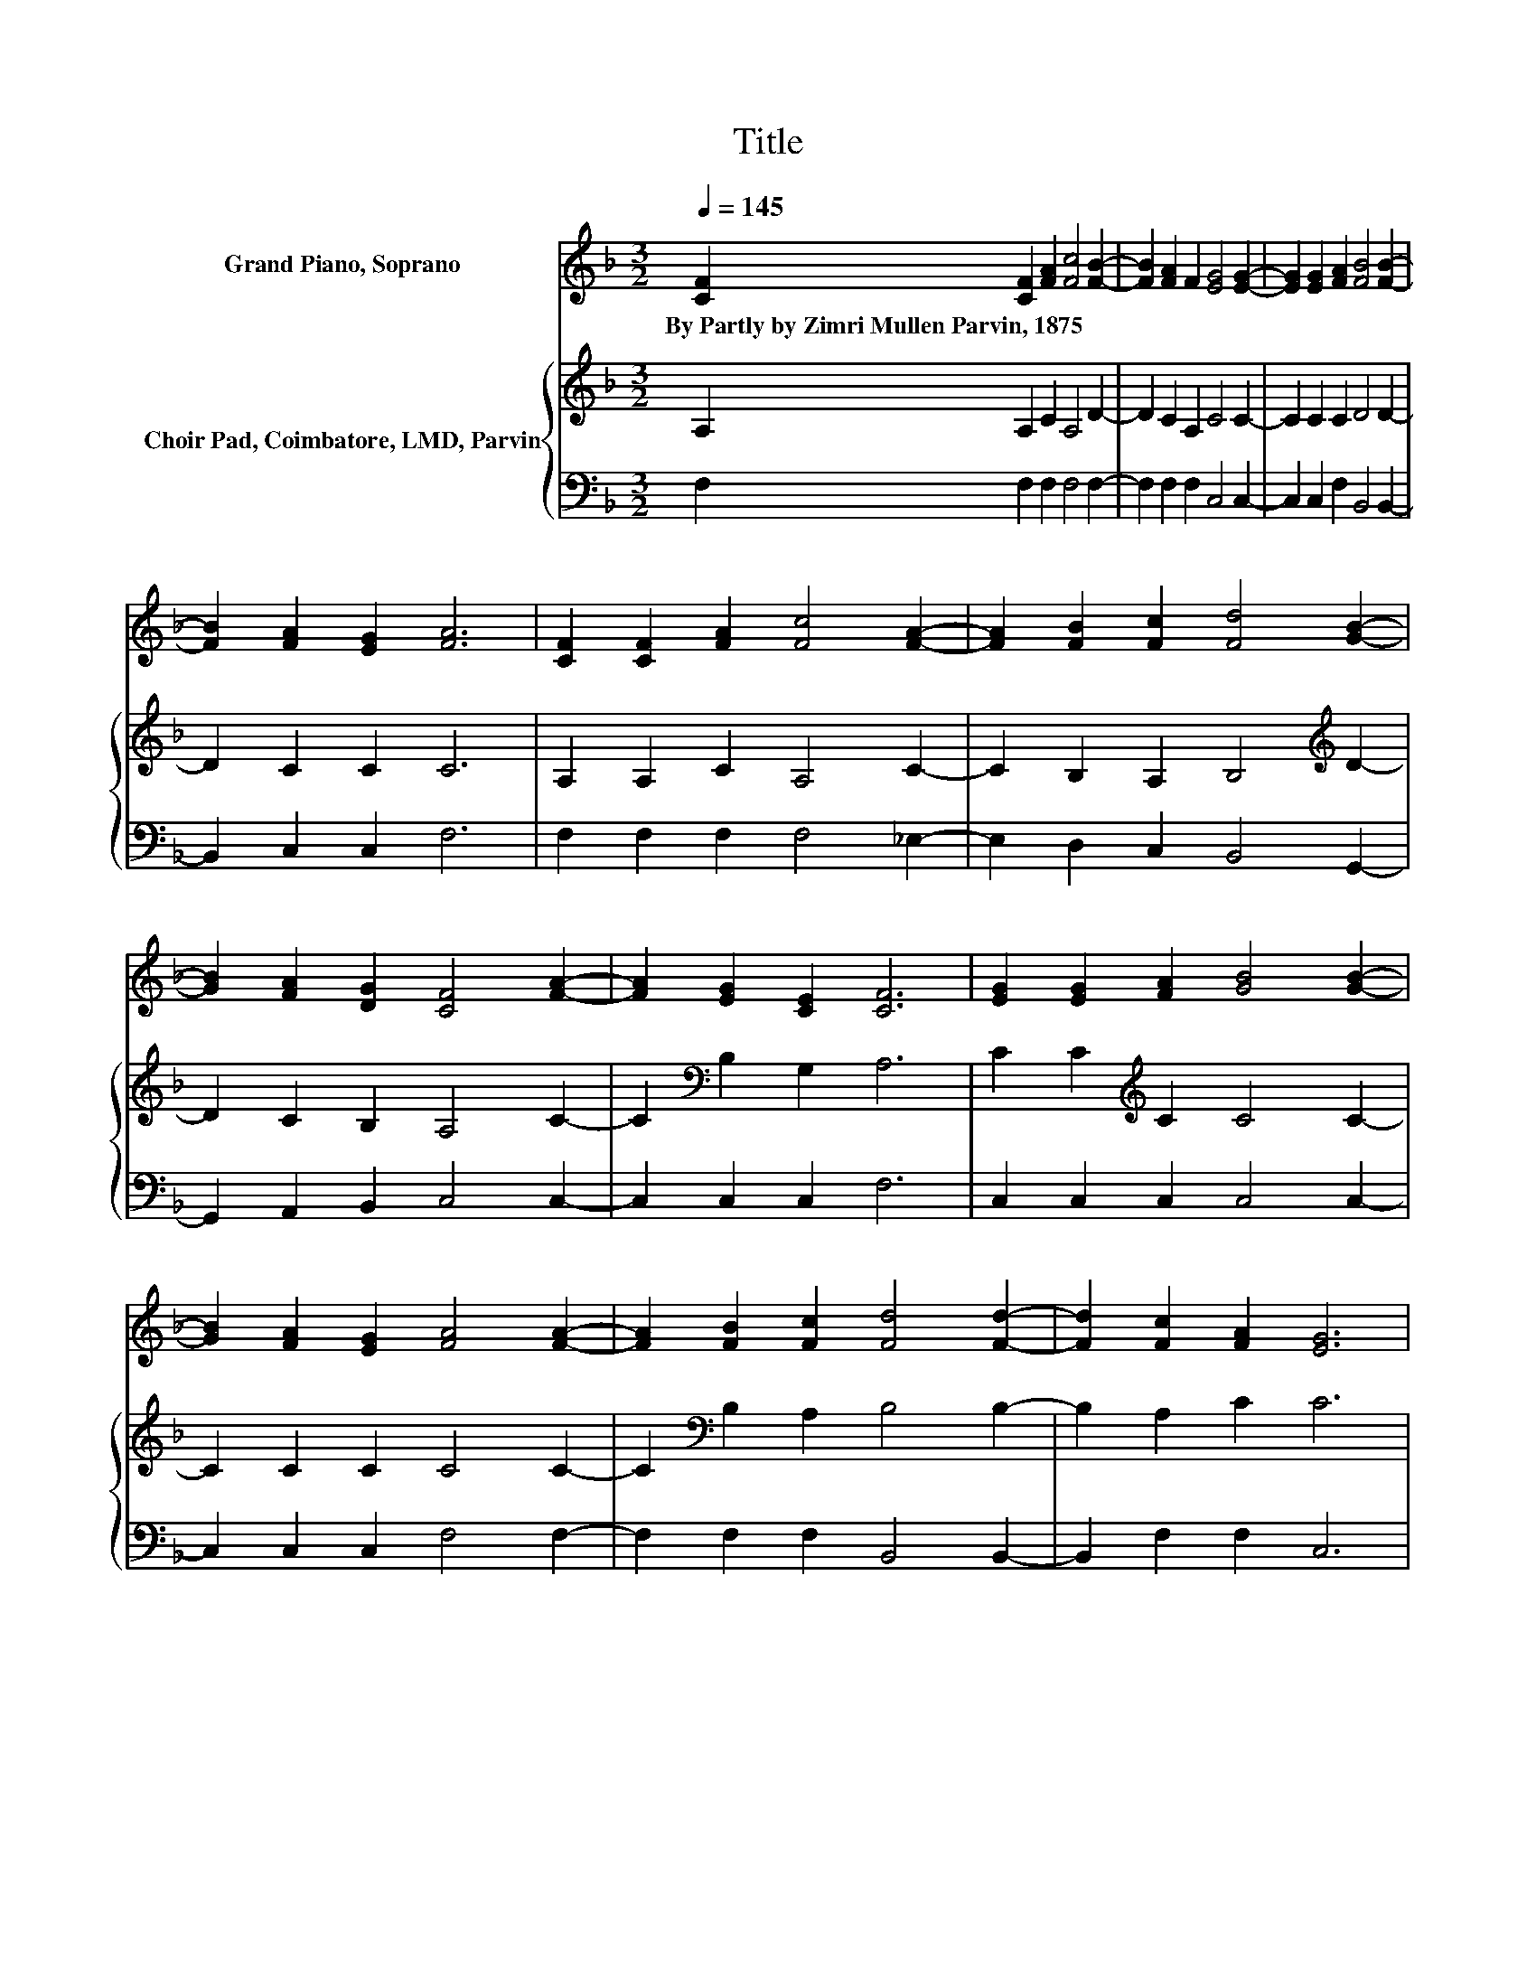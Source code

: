 X:1
T:Title
%%score ( 1 2 ) { 3 | 4 }
L:1/8
Q:1/4=145
M:3/2
K:F
V:1 treble nm="Grand Piano, Soprano"
V:2 treble 
V:3 treble nm="Choir Pad, Coimbatore, LMD, Parvin"
V:4 bass 
V:1
 [CF]2 [CF]2 [FA]2 [Fc]4 [FB]2- | [FB]2 [FA]2 F2 [EG]4 [EG]2- | [EG]2 [EG]2 [FA]2 [FB]4 [FB]2- | %3
w: By~Partly~by~Zimri~Mullen~Parvin,~1875 * * * *|||
 [FB]2 [FA]2 [EG]2 [FA]6 | [CF]2 [CF]2 [FA]2 [Fc]4 [FA]2- | [FA]2 [FB]2 [Fc]2 [Fd]4 [GB]2- | %6
w: |||
 [GB]2 [FA]2 [DG]2 [CF]4 [FA]2- | [FA]2 [EG]2 [CE]2 [CF]6 | [EG]2 [EG]2 [FA]2 [GB]4 [GB]2- | %9
w: |||
 [GB]2 [FA]2 [EG]2 [FA]4 [FA]2- | [FA]2 [FB]2 [Fc]2 [Fd]4 [Fd]2- | [Fd]2 [Fc]2 [FA]2 [EG]6 | %12
w: |||
 C2 C2 C2 [CF]4 [FA]2- | [FA]2 c2- [Fc]2 [Fd]4 [GB]2- | [GB]2 [FA]2 [DG]2 [CF]4 [FA]2- | %15
w: |||
 [FA]2 [EG]2 [CE]2 [CF]6- | [CF]8 z4 |] %17
w: ||
V:2
 x12 | x12 | x12 | x12 | x12 | x12 | x12 | x12 | x12 | x12 | x12 | x12 | z2 .F6 z4 | z2 F2 z4 z4 | %14
 x12 | x12 | x12 |] %17
V:3
 A,2 A,2 C2 A,4 D2- | D2 C2 A,2 C4 C2- | C2 C2 C2 D4 D2- | D2 C2 C2 C6 | A,2 A,2 C2 A,4 C2- | %5
 C2 B,2 A,2 B,4[K:treble] D2- | D2 C2 B,2 A,4 C2- | C2[K:bass] B,2 G,2 A,6 | %8
 C2 C2[K:treble] C2 C4 C2- | C2 C2 C2 C4 C2- | C2[K:bass] B,2 A,2 B,4 B,2- | B,2 A,2 C2 C6 | %12
 A,2 A,2 A,2 A,4 C2- | C2 A,2 A,2 B,4[K:treble] D2- | D2 C2 B,2 A,4[K:bass] C2- | C2 B,2 G,2 A,6- | %16
 A,8 z4 |] %17
V:4
 F,2 F,2 F,2 F,4 F,2- | F,2 F,2 F,2 C,4 C,2- | C,2 C,2 F,2 B,,4 B,,2- | B,,2 C,2 C,2 F,6 | %4
 F,2 F,2 F,2 F,4 _E,2- | E,2 D,2 C,2 B,,4 G,,2- | G,,2 A,,2 B,,2 C,4 C,2- | C,2 C,2 C,2 F,6 | %8
 C,2 C,2 C,2 C,4 C,2- | C,2 C,2 C,2 F,4 F,2- | F,2 F,2 F,2 B,,4 B,,2- | B,,2 F,2 F,2 C,6 | %12
 F,2 F,2 F,2 F,4 F,2- | F,2 F,2 F,2 B,,4 G,,2- | G,,2 A,,2 B,,2 C,4 C,2- | C,2 C,2 C,2 [F,,F,]6- | %16
 [F,,F,]8 z4 |] %17


